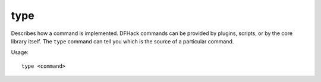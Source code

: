 type
----

Describes how a command is implemented. DFHack commands can be provided by
plugins, scripts, or by the core library itself. The ``type`` command can tell
you which is the source of a particular command.

Usage::

    type <command>

